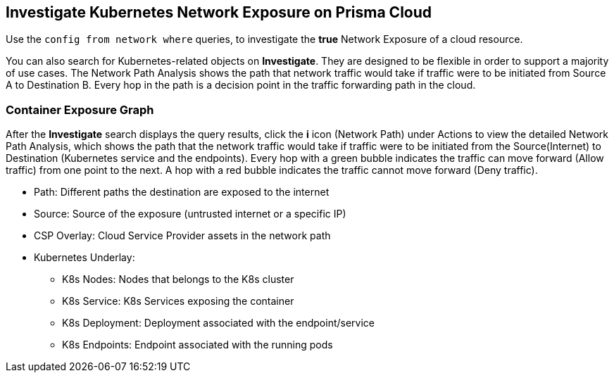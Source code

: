 == Investigate Kubernetes Network Exposure on Prisma Cloud

Use the `config from network where` queries, to investigate the *true* Network Exposure of a cloud resource.

//You can enter your query in the search bar and if the search expression is valid and complete, a green checkmark displays along with your query results. You can also use the auto-suggestion capabilities to write your queries.

You can also search for Kubernetes-related objects on *Investigate*. They are designed to be flexible in order to support a majority of use cases. The Network Path Analysis shows the path that network traffic would take if traffic were to be initiated from Source A to Destination B. Every hop in the path is a decision point in the traffic forwarding path in the cloud. 

//To further drill-down, click the *i* icon to get more information about routing-table configuration or security policy that is Allowing or Denying the traffic.

=== Container Exposure Graph
		
After the *Investigate* search displays the query results, click the *i* icon (Network Path) under Actions to view the detailed Network Path Analysis, which shows the path that the network traffic would take if traffic were to be initiated from the Source(Internet) to Destination (Kubernetes service and the endpoints). Every hop with a green bubble indicates the traffic can move forward (Allow traffic) from one point to the next. A hop with a red bubble indicates the traffic cannot move forward (Deny traffic).
//+
//image::administration/container-exposure-graph.png[]

* Path: Different paths the destination are exposed to the internet

* Source: Source of the exposure (untrusted internet or a specific IP)

* CSP Overlay: Cloud Service Provider assets in the network path

* Kubernetes Underlay:
** K8s Nodes: Nodes that belongs to the K8s cluster
** K8s Service: K8s Services exposing the container
** K8s Deployment: Deployment associated with the endpoint/service
** K8s Endpoints: Endpoint associated with the running pods

//add link to network erxposure queries attributes & examples under Investigate.